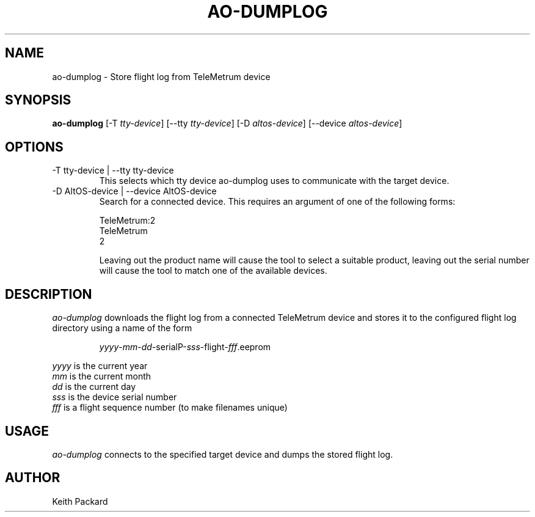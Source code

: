 .\"
.\" Copyright © 2009 Keith Packard <keithp@keithp.com>
.\"
.\" This program is free software; you can redistribute it and/or modify
.\" it under the terms of the GNU General Public License as published by
.\" the Free Software Foundation; either version 2 of the License, or
.\" (at your option) any later version.
.\"
.\" This program is distributed in the hope that it will be useful, but
.\" WITHOUT ANY WARRANTY; without even the implied warranty of
.\" MERCHANTABILITY or FITNESS FOR A PARTICULAR PURPOSE.  See the GNU
.\" General Public License for more details.
.\"
.\" You should have received a copy of the GNU General Public License along
.\" with this program; if not, write to the Free Software Foundation, Inc.,
.\" 59 Temple Place, Suite 330, Boston, MA 02111-1307 USA.
.\"
.\"
.TH AO-DUMPLOG 1 "ao-dumplog" ""
.SH NAME
ao-dumplog \- Store flight log from TeleMetrum device
.SH SYNOPSIS
.B "ao-dumplog"
[\-T \fItty-device\fP]
[\--tty \fItty-device\fP]
[\-D \fIaltos-device\fP]
[\--device \fIaltos-device\fP]
.SH OPTIONS
.TP
\-T tty-device | --tty tty-device
This selects which tty device ao-dumplog uses to communicate with
the target device.
.TP
\-D AltOS-device | --device AltOS-device
Search for a connected device. This requires an argument of one of the
following forms:
.IP
TeleMetrum:2
.br
TeleMetrum
.br
2
.IP
Leaving out the product name will cause the tool to select a suitable
product, leaving out the serial number will cause the tool to match
one of the available devices.
.SH DESCRIPTION
.I ao-dumplog
downloads the flight log from a connected TeleMetrum device and stores
it to the configured flight log directory using a name of the form
.IP
\fIyyyy\fP-\fImm\fP-\fIdd\fP-serialP-\fIsss\fP-flight-\fIfff\fP.eeprom
.PP
\fIyyyy\fP is the current year
.br
\fImm\fP is the current month
.br
\fIdd\fP is the current day
.br
\fIsss\fP is the device serial number
.br
\fIfff\fP is a flight sequence number (to make filenames unique)
.SH USAGE
.I ao-dumplog
connects to the specified target device and dumps the stored flight
log.
.SH AUTHOR
Keith Packard
